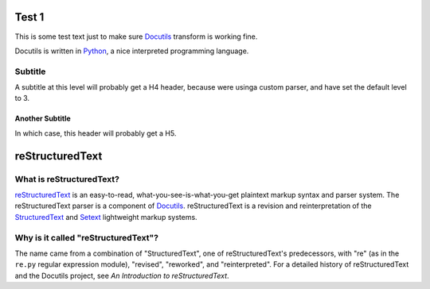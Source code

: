 Test 1
======

This is some test text just to make sure Docutils_ transform is working
fine.

.. _Docutils: http://docutils.sourceforge.net/

Docutils is written in Python_, a nice interpreted programming
language.

.. _Python: http://www.python.org

Subtitle
--------

A subtitle at this level will probably get a H4 header, because were
usinga custom parser, and have set the default level to 3. 

Another Subtitle
****************

In which case, this header will probably get a H5.

reStructuredText
================

What is reStructuredText?
-------------------------

reStructuredText_ is an easy-to-read, what-you-see-is-what-you-get
plaintext markup syntax and parser system.  The reStructuredText
parser is a component of Docutils_.  reStructuredText is a revision
and reinterpretation of the StructuredText_ and Setext_ lightweight
markup systems.

.. _StructuredText:
   http://dev.zope.org/Members/jim/StructuredTextWiki/FrontPage/
.. _Setext: mirror/setext.html

Why is it called "reStructuredText"?
------------------------------------

The name came from a combination of "StructuredText", one of
reStructuredText's predecessors, with "re" (as in the ``re.py``
regular expression module), "revised", "reworked", and
"reinterpreted".  For a detailed history of reStructuredText and the
Docutils project, see `An Introduction to reStructuredText`.


